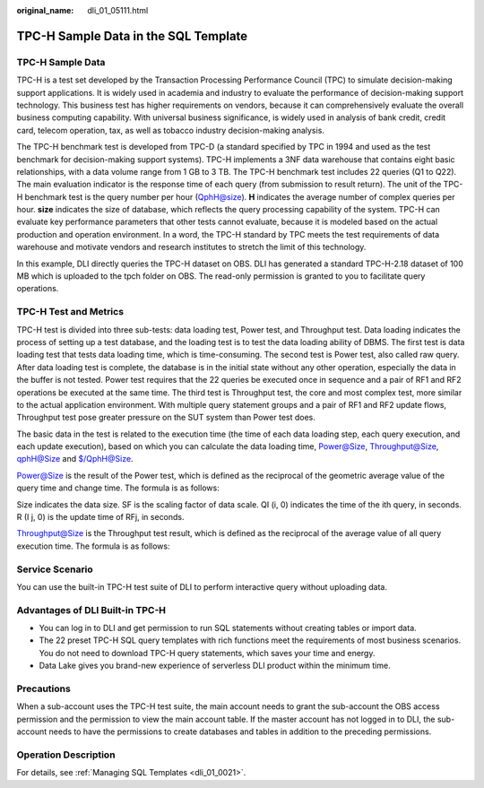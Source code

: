 :original_name: dli_01_05111.html

.. _dli_01_05111:

TPC-H Sample Data in the SQL Template
=====================================

TPC-H Sample Data
-----------------

TPC-H is a test set developed by the Transaction Processing Performance Council (TPC) to simulate decision-making support applications. It is widely used in academia and industry to evaluate the performance of decision-making support technology. This business test has higher requirements on vendors, because it can comprehensively evaluate the overall business computing capability. With universal business significance, is widely used in analysis of bank credit, credit card, telecom operation, tax, as well as tobacco industry decision-making analysis.

The TPC-H benchmark test is developed from TPC-D (a standard specified by TPC in 1994 and used as the test benchmark for decision-making support systems). TPC-H implements a 3NF data warehouse that contains eight basic relationships, with a data volume range from 1 GB to 3 TB. The TPC-H benchmark test includes 22 queries (Q1 to Q22). The main evaluation indicator is the response time of each query (from submission to result return). The unit of the TPC-H benchmark test is the query number per hour (QphH@size). **H** indicates the average number of complex queries per hour. **size** indicates the size of database, which reflects the query processing capability of the system. TPC-H can evaluate key performance parameters that other tests cannot evaluate, because it is modeled based on the actual production and operation environment. In a word, the TPC-H standard by TPC meets the test requirements of data warehouse and motivate vendors and research institutes to stretch the limit of this technology.

In this example, DLI directly queries the TPC-H dataset on OBS. DLI has generated a standard TPC-H-2.18 dataset of 100 MB which is uploaded to the tpch folder on OBS. The read-only permission is granted to you to facilitate query operations.

TPC-H Test and Metrics
----------------------

TPC-H test is divided into three sub-tests: data loading test, Power test, and Throughput test. Data loading indicates the process of setting up a test database, and the loading test is to test the data loading ability of DBMS. The first test is data loading test that tests data loading time, which is time-consuming. The second test is Power test, also called raw query. After data loading test is complete, the database is in the initial state without any other operation, especially the data in the buffer is not tested. Power test requires that the 22 queries be executed once in sequence and a pair of RF1 and RF2 operations be executed at the same time. The third test is Throughput test, the core and most complex test, more similar to the actual application environment. With multiple query statement groups and a pair of RF1 and RF2 update flows, Throughput test pose greater pressure on the SUT system than Power test does.

The basic data in the test is related to the execution time (the time of each data loading step, each query execution, and each update execution), based on which you can calculate the data loading time, Power@Size, Throughput@Size, qphH@Size and $/QphH@Size.

Power@Size is the result of the Power test, which is defined as the reciprocal of the geometric average value of the query time and change time. The formula is as follows:

|image1|

Size indicates the data size. SF is the scaling factor of data scale. QI (i, 0) indicates the time of the ith query, in seconds. R (I j, 0) is the update time of RFj, in seconds.

Throughput@Size is the Throughput test result, which is defined as the reciprocal of the average value of all query execution time. The formula is as follows:

|image2|

Service Scenario
----------------

You can use the built-in TPC-H test suite of DLI to perform interactive query without uploading data.

Advantages of DLI Built-in TPC-H
--------------------------------

-  You can log in to DLI and get permission to run SQL statements without creating tables or import data.
-  The 22 preset TPC-H SQL query templates with rich functions meet the requirements of most business scenarios. You do not need to download TPC-H query statements, which saves your time and energy.
-  Data Lake gives you brand-new experience of serverless DLI product within the minimum time.

Precautions
-----------

When a sub-account uses the TPC-H test suite, the main account needs to grant the sub-account the OBS access permission and the permission to view the main account table. If the master account has not logged in to DLI, the sub-account needs to have the permissions to create databases and tables in addition to the preceding permissions.

Operation Description
---------------------

For details, see :ref:`Managing SQL Templates <dli_01_0021>`.

.. |image1| image:: /_static/images/en-us_image_0000001174159614.png
.. |image2| image:: /_static/images/en-us_image_0000001220037927.png
